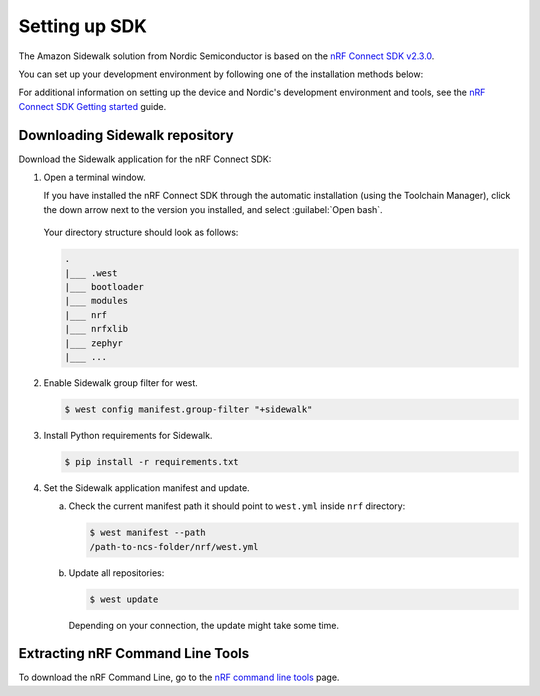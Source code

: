 .. _setting_up_dk:

Setting up SDK
##############

The Amazon Sidewalk solution from Nordic Semiconductor is based on the `nRF Connect SDK v2.3.0`_.

You can set up your development environment by following one of the installation methods below:

.. tabs::

   .. tab:: Automatic installation (Toolchain Manager)

      Follow the steps in `Installing automatically`_ to perform automatic installation using the Toolchain Manager.

   .. tab:: Manual installation

      Follow the steps in `Installing manually`_ to perform a manual installation.

   .. tab:: VSCode Dev Container (experimental, Linux only)

         .. note::
            Before enrolling with the development environment, check :file:`sidewalk/.devcontainer/README.md` for known issues and limitations.

      #. Install the ``ms-vscode-remote.remote-containers`` VS Code extension.

      #. Install `Docker`_.

      #. Download the `sdk-sidewalk repository`_.

      #. Open the repository in Dev Container.

         a. In the Visual Studio Code, open the Command Pallete by using the F1 key or the Ctrl-Shift-P key combination.
         #. Run ``Dev Containers: Open Folder in Container...`` command.

         .. note::
            The first launch will take a few minutes to download and set up the docker container.
            Subsequent launches will be almost instant.

      #. In the VS Code terminal, run the bootstrap script :file:`sidewalk/.devcontainer/bootstrap.sh`.

         .. note::
            The bootstrap script will update all west modules.
            This action may take a few minutes.

For additional information on setting up the device and Nordic's development environment and tools, see the `nRF Connect SDK Getting started`_ guide.

.. _dk_building_sample_app:

Downloading Sidewalk repository
*******************************

Download the Sidewalk application for the nRF Connect SDK:

1. Open a terminal window.

   If you have installed the nRF Connect SDK through the automatic installation (using the Toolchain Manager), click the down arrow next to the version you installed, and select :guilabel:`Open bash`.

   .. figure:: /images/toolchain_manager.png

   Your directory structure should look as follows:

   .. code-block:: console

       .
       |___ .west
       |___ bootloader
       |___ modules
       |___ nrf
       |___ nrfxlib
       |___ zephyr
       |___ ...

#. Enable Sidewalk group filter for west.

   .. code-block:: console

      $ west config manifest.group-filter "+sidewalk"

#. Install Python requirements for Sidewalk.

   .. code-block:: console

      $ pip install -r requirements.txt

#. Set the Sidewalk application manifest and update.

   a. Check the current manifest path it should point to ``west.yml`` inside ``nrf`` directory:

      .. code-block:: console

         $ west manifest --path
         /path-to-ncs-folder/nrf/west.yml

   #. Update all repositories:

      .. code-block:: console

         $ west update

      Depending on your connection, the update might take some time.


Extracting nRF Command Line Tools
*********************************

To download the nRF Command Line, go to the `nRF command line tools`_ page.

.. _nRF Connect SDK v2.3.0: https://developer.nordicsemi.com/nRF_Connect_SDK/doc/2.3.0/nrf/index.html
.. _Jlink tools: https://www.segger.com/downloads/jlink/
.. _nrf tools: https://www.nordicsemi.com/Products/Development-tools/nrf-command-line-tools/download
.. _Zephyr toolchain: https://developer.nordicsemi.com/nRF_Connect_SDK/doc/2.3.0/nrf/gs_installing.html#install-a-toolchain
.. _Installing automatically: https://developer.nordicsemi.com/nRF_Connect_SDK/doc/2.3.0/nrf/gs_assistant.html#installing-automatically
.. _Installing manually: https://developer.nordicsemi.com/nRF_Connect_SDK/doc/2.3.0/nrf/gs_installing.html#install-the-required-tools
.. _Docker: https://docs.docker.com/engine/install/ubuntu/
.. _nRF_command_line_tools: https://infocenter.nordicsemi.com/topic/ug_nrf_cltools/UG/cltools/nrf_installation.html
.. _sdk-sidewalk repository: https://github.com/nrfconnect/sdk-sidewalk
.. _nRF Connect SDK Getting started: https://developer.nordicsemi.com/nRF_Connect_SDK/doc/2.3.0/nrf/getting_started.html
.. _nRF52840 DK: https://www.nordicsemi.com/Software-and-tools/Development-Kits/nRF52840-DK
.. _Semtech SX1262MB2CAS eval board: https://www.semtech.com/products/wireless-rf/lora-transceivers/sx1262mb2cas
.. _GNU Arm Embedded Toolchain: https://developer.arm.com/tools-and-software/open-source-software/developer-tools/gnu-toolchain/gnu-rm/downloads
.. _nRF Command Line Tools: https://www.nordicsemi.com/Software-and-Tools/Development-Tools/nRF-Command-Line-Tools/Download#infotabs
.. _Makefile.posix: ../../components/toolchain/gcc/Makefile.posix
